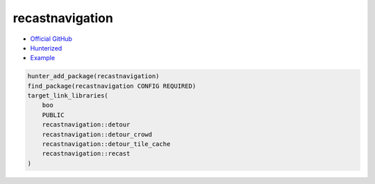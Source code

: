 .. spelling::

    recastnavigation

.. index:: unsorted ; recastnavigation

.. _pkg.recastnavigation:

recastnavigation
================

-  `Official GitHub <https://github.com/recastnavigation/recastnavigation>`__
-  `Hunterized <https://github.com/hunter-packages/recastnavigation>`__
-  `Example <https://github.com/cpp-pm/hunter/blob/master/examples/recastnavigation/CMakeLists.txt>`__

.. code-block:: cmake

    hunter_add_package(recastnavigation)
    find_package(recastnavigation CONFIG REQUIRED)
    target_link_libraries(
        boo
        PUBLIC
        recastnavigation::detour
        recastnavigation::detour_crowd
        recastnavigation::detour_tile_cache
        recastnavigation::recast
    )
